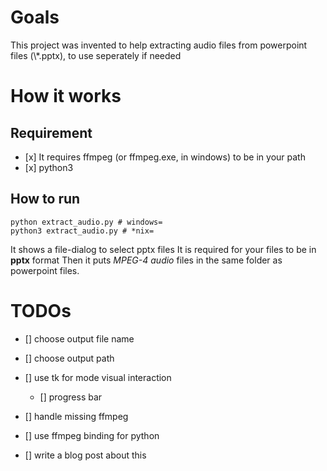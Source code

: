 * Goals
    This project was invented to help
    extracting audio files from powerpoint files
    (\*.pptx), to use seperately if needed

* How it works
** Requirement
        - [x] It requires ffmpeg (or ffmpeg.exe, in windows) to be in your path
        - [x] python3

** How to run
        #+BEGIN_SRC shell
        python extract_audio.py # windows=
        python3 extract_audio.py # *nix=
        #+END_SRC
        It shows a file-dialog to select pptx files
        It is required for your files to be in *pptx* format
        Then it puts /MPEG-4 audio/ files in the same folder as
        powerpoint files.

* TODOs

- [] choose output file name

- [] choose output path

- [] use tk for mode visual interaction
    - [] progress bar

- [] handle missing ffmpeg

- [] use ffmpeg binding for python

- [] write a blog post about this
